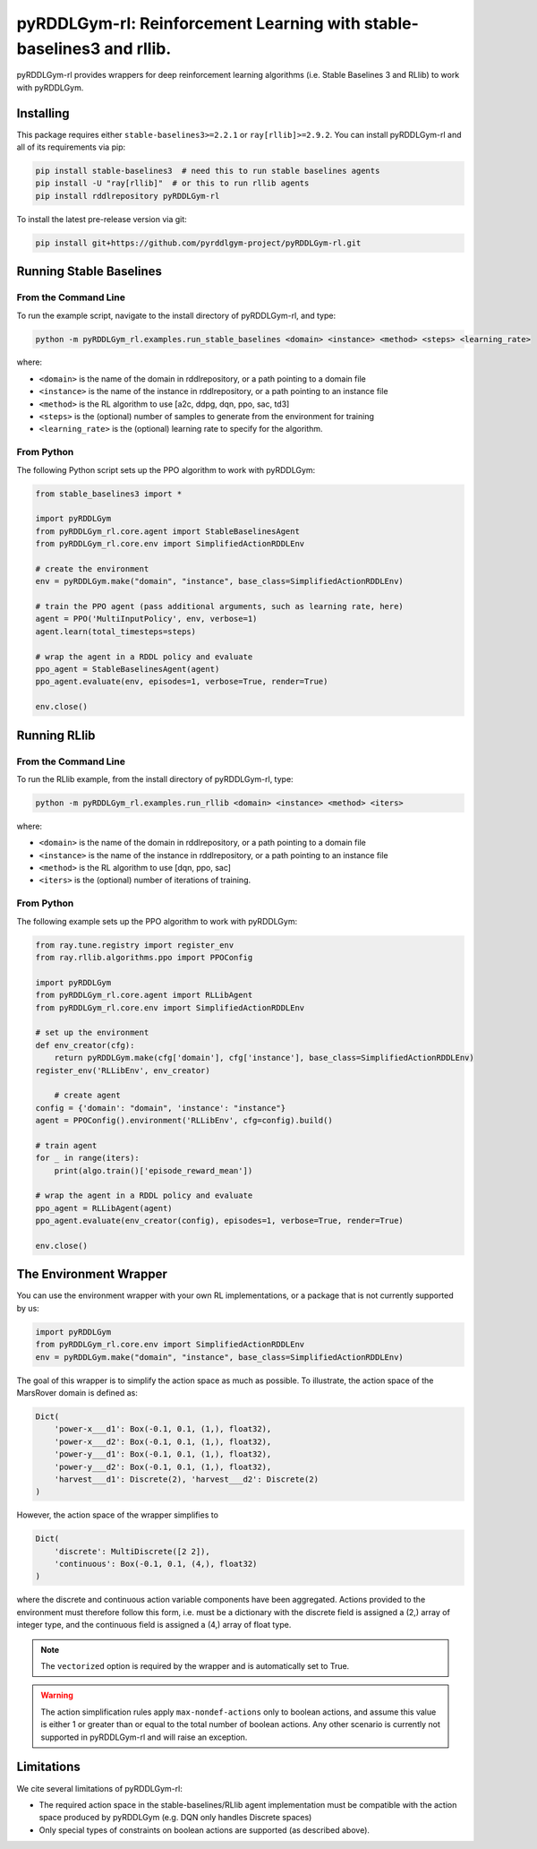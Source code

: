 .. _rl:

pyRDDLGym-rl: Reinforcement Learning with stable-baselines3 and rllib.
===============

pyRDDLGym-rl provides wrappers for deep reinforcement learning algorithms (i.e. Stable Baselines 3 and RLlib) to work with pyRDDLGym.


Installing
-----------------

This package requires either ``stable-baselines3>=2.2.1`` or ``ray[rllib]>=2.9.2``.
You can install pyRDDLGym-rl and all of its requirements via pip:

.. code-block:: shell

    pip install stable-baselines3  # need this to run stable baselines agents
    pip install -U "ray[rllib]"  # or this to run rllib agents
    pip install rddlrepository pyRDDLGym-rl

To install the latest pre-release version via git:

.. code-block:: shell

    pip install git+https://github.com/pyrddlgym-project/pyRDDLGym-rl.git


Running Stable Baselines
-------------------

From the Command Line
^^^^^^^^^^^^^^^^^^^

To run the example script, navigate to the install directory of pyRDDLGym-rl, and type:

.. code-block:: shell

    python -m pyRDDLGym_rl.examples.run_stable_baselines <domain> <instance> <method> <steps> <learning_rate>

where:

* ``<domain>`` is the name of the domain in rddlrepository, or a path pointing to a domain file
* ``<instance>`` is the name of the instance in rddlrepository, or a path pointing to an instance file
* ``<method>`` is the RL algorithm to use [a2c, ddpg, dqn, ppo, sac, td3]
* ``<steps>`` is the (optional) number of samples to generate from the environment for training
* ``<learning_rate>`` is the (optional) learning rate to specify for the algorithm.


From Python
^^^^^^^^^^^^^^^^^^^

The following Python script sets up the PPO algorithm to work with pyRDDLGym:

.. code-block:: python
	
    from stable_baselines3 import *	
	
    import pyRDDLGym
    from pyRDDLGym_rl.core.agent import StableBaselinesAgent
    from pyRDDLGym_rl.core.env import SimplifiedActionRDDLEnv
   
    # create the environment
    env = pyRDDLGym.make("domain", "instance", base_class=SimplifiedActionRDDLEnv)
    
    # train the PPO agent (pass additional arguments, such as learning rate, here)
    agent = PPO('MultiInputPolicy', env, verbose=1)    
    agent.learn(total_timesteps=steps)
    
    # wrap the agent in a RDDL policy and evaluate
    ppo_agent = StableBaselinesAgent(agent)
    ppo_agent.evaluate(env, episodes=1, verbose=True, render=True)
    
    env.close()


.. raw:: html 

   <a href="notebooks/training_ppo_policy_using_stable_baselines3.html"> 
       <img src="_static/notebook_icon.png" alt="Jupyter Notebook" style="width:64px;height:64px;margin-right:5px;margin-top:5px;margin-bottom:5px;">
       Related example: Training a PPO policy with Stable Baselines 3.
   </a>
   

Running RLlib
-------------------

From the Command Line
^^^^^^^^^^^^^^^^^^^

To run the RLlib example, from the install directory of pyRDDLGym-rl, type:

.. code-block:: shell

    python -m pyRDDLGym_rl.examples.run_rllib <domain> <instance> <method> <iters>
    
where:

* ``<domain>`` is the name of the domain in rddlrepository, or a path pointing to a domain file
* ``<instance>`` is the name of the instance in rddlrepository, or a path pointing to an instance file
* ``<method>`` is the RL algorithm to use [dqn, ppo, sac]
* ``<iters>`` is the (optional) number of iterations of training.


From Python
^^^^^^^^^^^^^^^^^^^

The following example sets up the PPO algorithm to work with pyRDDLGym:

.. code-block:: python
	
    from ray.tune.registry import register_env
    from ray.rllib.algorithms.ppo import PPOConfig
    
    import pyRDDLGym
    from pyRDDLGym_rl.core.agent import RLLibAgent
    from pyRDDLGym_rl.core.env import SimplifiedActionRDDLEnv
        
    # set up the environment
    def env_creator(cfg):
        return pyRDDLGym.make(cfg['domain'], cfg['instance'], base_class=SimplifiedActionRDDLEnv)    
    register_env('RLLibEnv', env_creator)
	
	# create agent
    config = {'domain': "domain", 'instance': "instance"}
    agent = PPOConfig().environment('RLLibEnv', cfg=config).build()
    
    # train agent
    for _ in range(iters):
        print(algo.train()['episode_reward_mean'])
    
    # wrap the agent in a RDDL policy and evaluate
    ppo_agent = RLLibAgent(agent)
    ppo_agent.evaluate(env_creator(config), episodes=1, verbose=True, render=True)
	
    env.close()


.. raw:: html 

   <a href="notebooks/training_ppo_policy_using_rllib.html"> 
       <img src="_static/notebook_icon.png" alt="Jupyter Notebook" style="width:64px;height:64px;margin-right:5px;margin-top:5px;margin-bottom:5px;">
       Related example: Training a PPO policy with rllib.
   </a>
   
   
The Environment Wrapper
-------------------

You can use the environment wrapper with your own RL implementations, or a package that is not currently supported by us:

.. code-block:: python

    import pyRDDLGym
    from pyRDDLGym_rl.core.env import SimplifiedActionRDDLEnv
    env = pyRDDLGym.make("domain", "instance", base_class=SimplifiedActionRDDLEnv)

The goal of this wrapper is to simplify the action space as much as possible.
To illustrate, the action space of the MarsRover domain is defined as:

.. code-block:: python

    Dict(
        'power-x___d1': Box(-0.1, 0.1, (1,), float32), 
        'power-x___d2': Box(-0.1, 0.1, (1,), float32), 
        'power-y___d1': Box(-0.1, 0.1, (1,), float32), 
        'power-y___d2': Box(-0.1, 0.1, (1,), float32), 
        'harvest___d1': Discrete(2), 'harvest___d2': Discrete(2)
    )

However, the action space of the wrapper simplifies to

.. code-block:: python

    Dict(
        'discrete': MultiDiscrete([2 2]), 
        'continuous': Box(-0.1, 0.1, (4,), float32)
    )

where the discrete and continuous action variable components have been aggregated.
Actions provided to the environment must therefore follow this form, i.e. must be a dictionary
with the discrete field is assigned a (2,) array of integer type, and the continuous field is assigned
a (4,) array of float type.

.. note::
   The ``vectorized`` option is required by the wrapper and is automatically set to True. 

.. warning::
   The action simplification rules apply ``max-nondef-actions`` only to boolean actions, 
   and assume this value is either 1 or greater than or equal to the total number of boolean actions.
   Any other scenario is currently not supported in pyRDDLGym-rl and will raise an exception.
   
   
Limitations
-------------------

We cite several limitations of pyRDDLGym-rl:

* The required action space in the stable-baselines/RLlib agent implementation must be compatible with the action space produced by pyRDDLGym (e.g. DQN only handles Discrete spaces)
* Only special types of constraints on boolean actions are supported (as described above).
